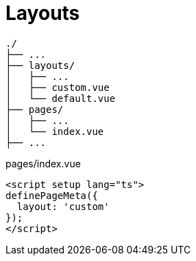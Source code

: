 = Layouts

....
./
├── ...
├── layouts/
│   ├── ...
│   ├── custom.vue
│   └── default.vue
├── pages/
│   ├── ...
│   └── index.vue
├── ...
....

[,vue,title="pages/index.vue"]
----
<script setup lang="ts">
definePageMeta({
  layout: 'custom'
});
</script>
----